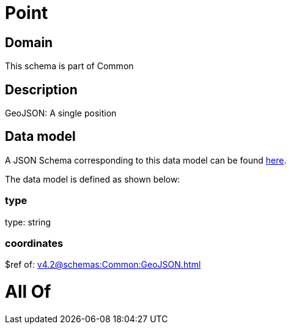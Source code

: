 = Point

[#domain]
== Domain

This schema is part of Common

[#description]
== Description

GeoJSON: A single position


[#data_model]
== Data model

A JSON Schema corresponding to this data model can be found https://tmforum.org[here].

The data model is defined as shown below:


=== type
type: string


=== coordinates
$ref of: xref:v4.2@schemas:Common:GeoJSON.adoc[]


= All Of 
